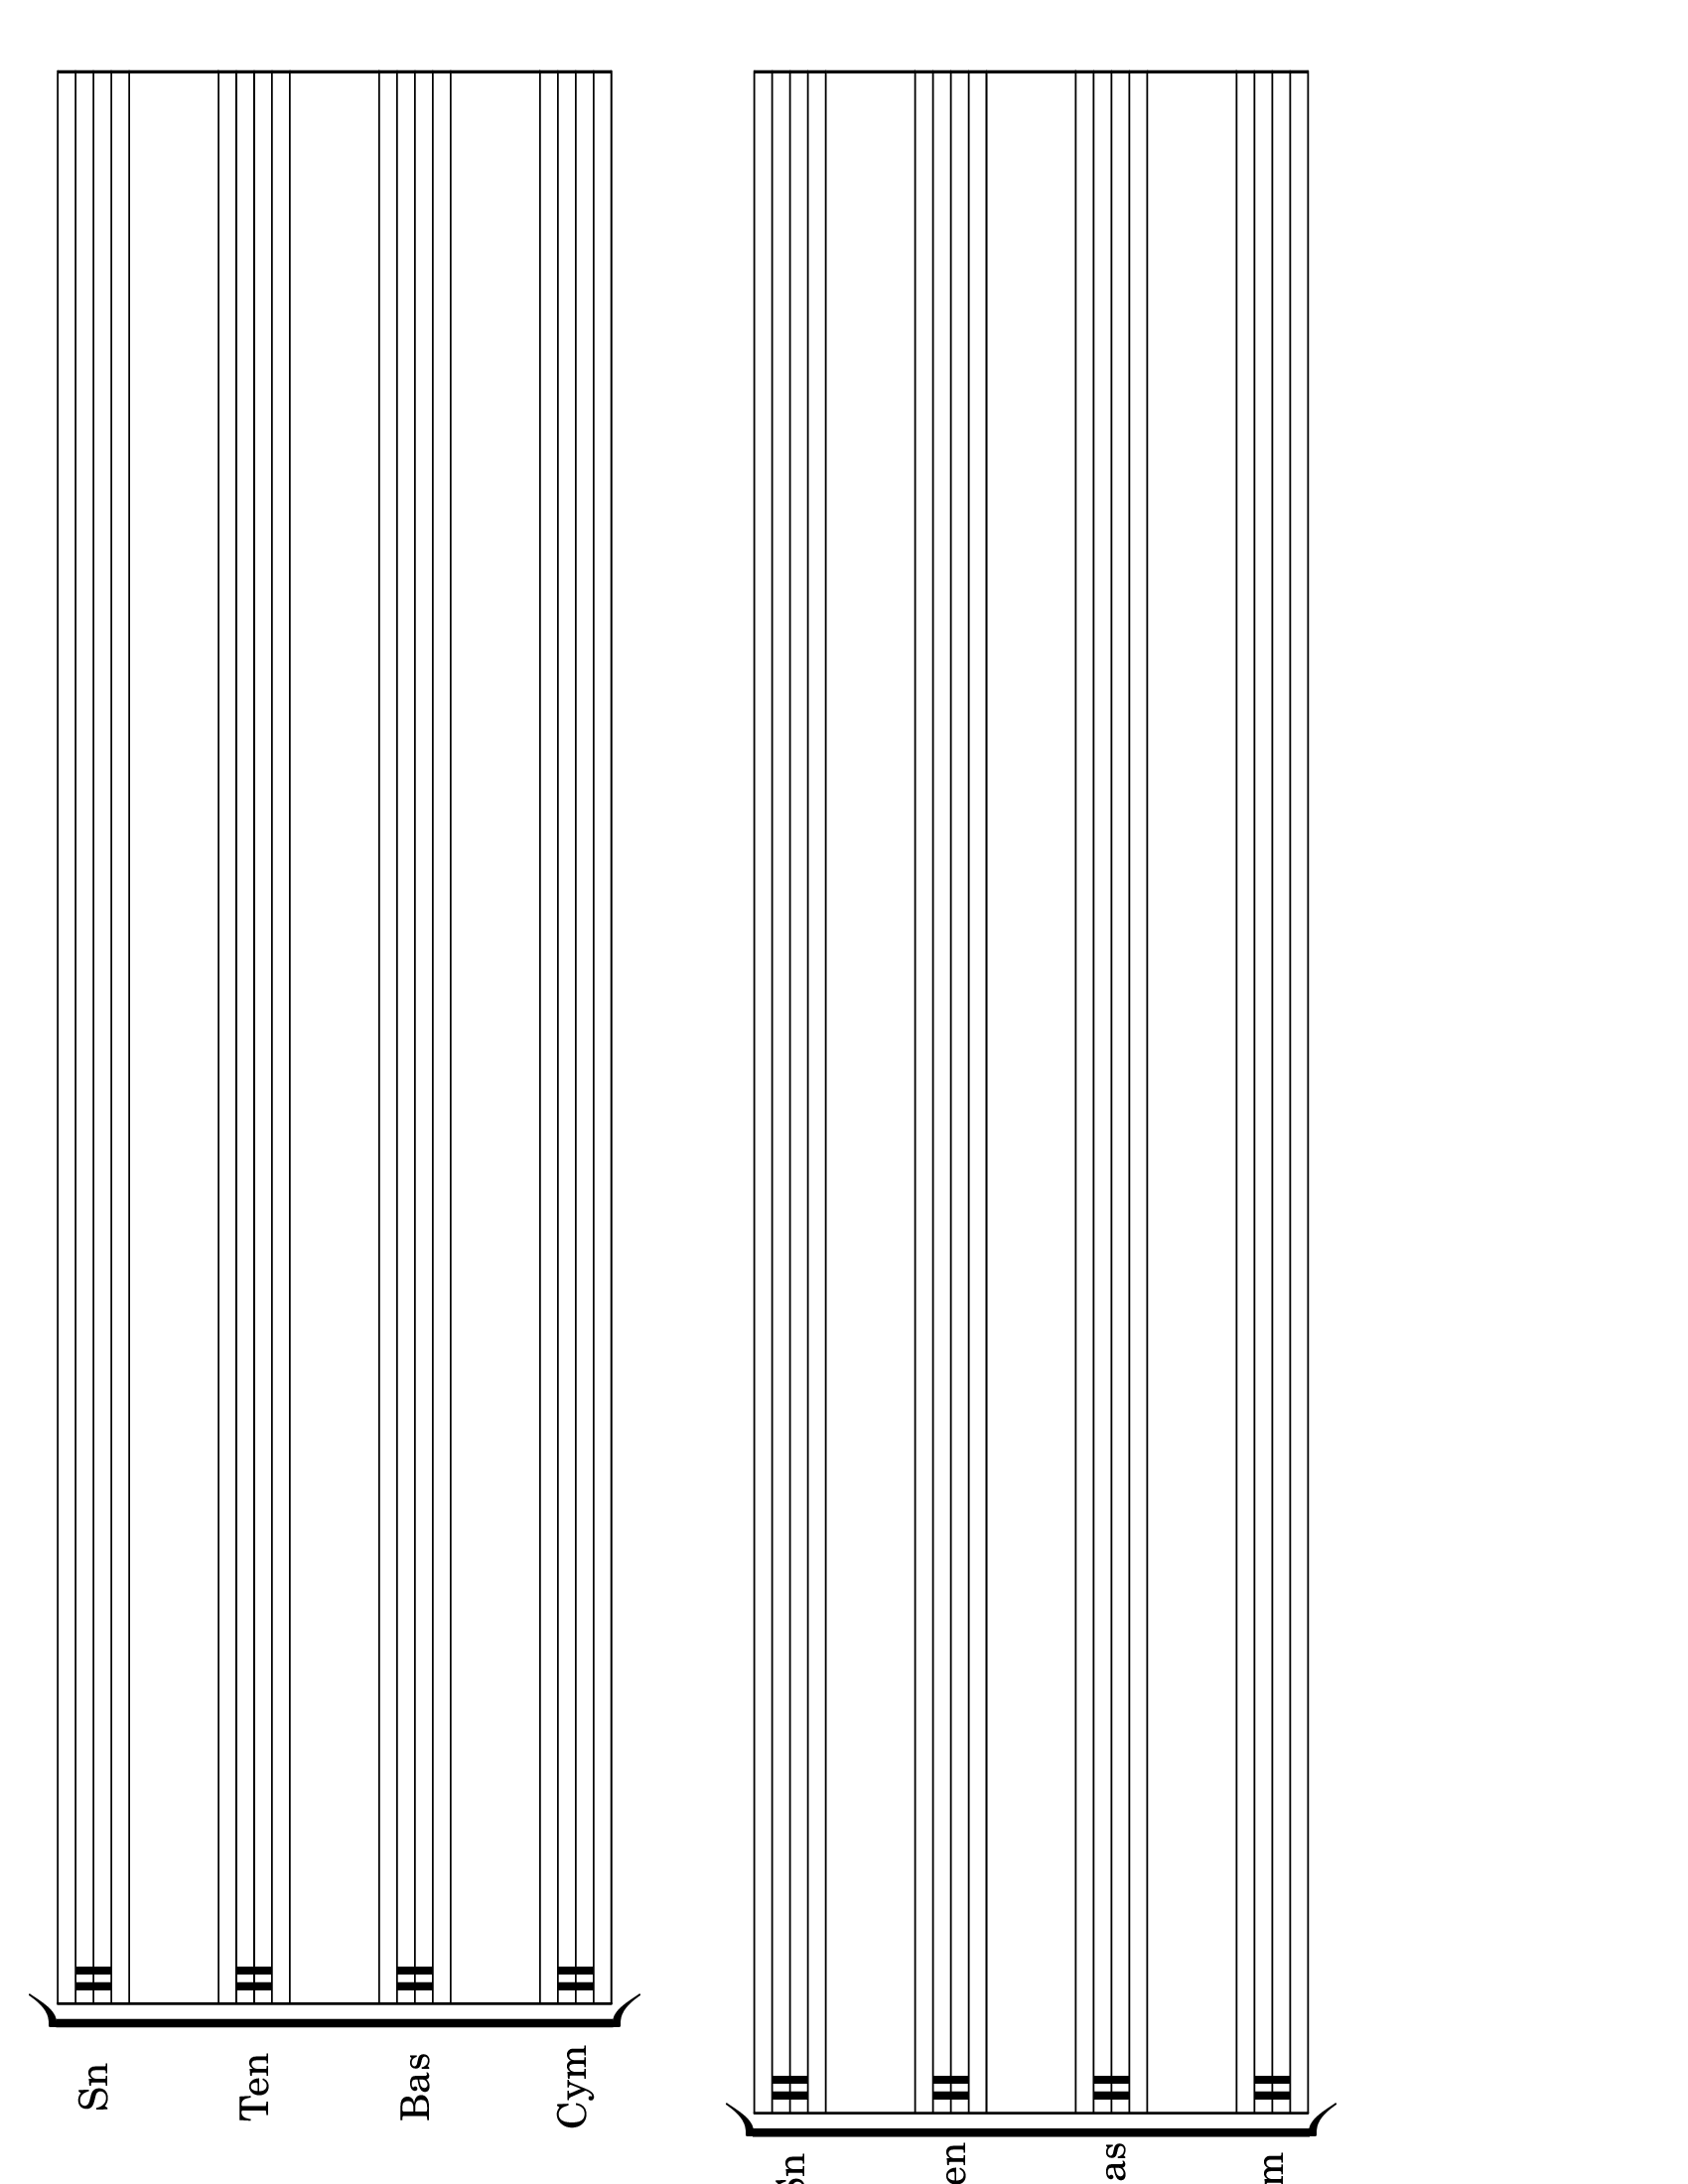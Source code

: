 \version "2.8.12"
#(set-global-staff-size 26)

\header {
  tagline = ""
}
\paper {
  #(set-paper-size "letter" 'landscape)
  print-page-number = ##f
}
emptymusic = {
  \repeat unfold 2 % Change this for more lines.
  { s1\break }
}

\new Score \with {
  \override TimeSignature #'transparent = ##t
  defaultBarType = #""
  \remove Bar_number_engraver
} {
\new StaffGroup
  <<
    \new Staff \with { instrumentName = #"Sn" shortInstrumentName = "Sn " } {
      \clef percussion \emptymusic
    }
    \new Staff \with { instrumentName = #"Ten" shortInstrumentName = "Ten"} {
      \clef percussion \emptymusic
    }
    \new Staff \with { instrumentName = #"Bas" shortInstrumentName = "Bas"} {
      \clef percussion \emptymusic
    }
    \new Staff \with { instrumentName = #"Cym" shortInstrumentName = "Cym "} {
      \clef percussion \emptymusic
    }
  >>
}